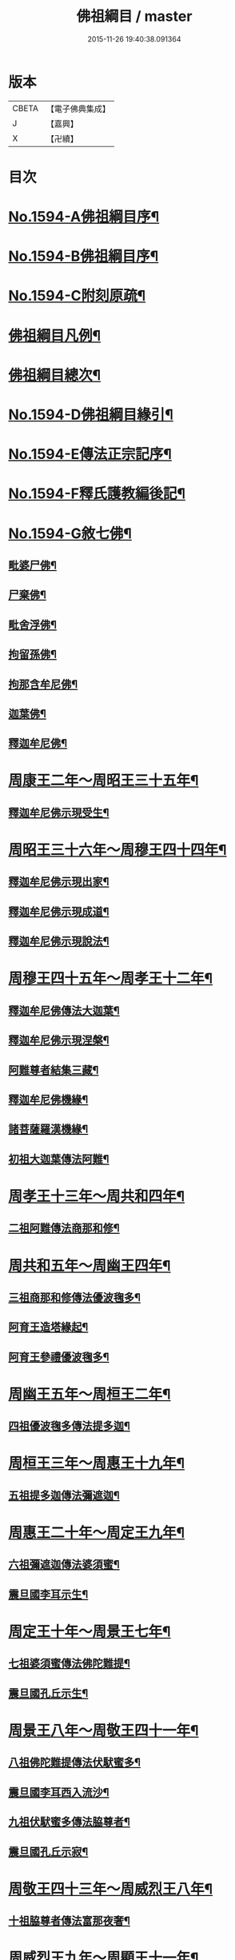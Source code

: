 #+TITLE: 佛祖綱目 / master
#+DATE: 2015-11-26 19:40:38.091364
* 版本
 |     CBETA|【電子佛典集成】|
 |         J|【嘉興】    |
 |         X|【卍續】    |

* 目次
* [[file:KR6r0103_001.txt::001-0555a1][No.1594-A佛祖綱目序¶]]
* [[file:KR6r0103_001.txt::0555b17][No.1594-B佛祖綱目序¶]]
* [[file:KR6r0103_001.txt::0556a3][No.1594-C附刻原疏¶]]
* [[file:KR6r0103_001.txt::0556c2][佛祖綱目凡例¶]]
* [[file:KR6r0103_001.txt::0557c2][佛祖綱目總次¶]]
* [[file:KR6r0103_001.txt::0558a1][No.1594-D佛祖綱目緣引¶]]
* [[file:KR6r0103_001.txt::0558b1][No.1594-E傳法正宗記序¶]]
* [[file:KR6r0103_001.txt::0558c18][No.1594-F釋氏護教編後記¶]]
* [[file:KR6r0103_001.txt::0560b1][No.1594-G敘七佛¶]]
** [[file:KR6r0103_001.txt::0560b7][毗婆尸佛¶]]
** [[file:KR6r0103_001.txt::0560b14][尸棄佛¶]]
** [[file:KR6r0103_001.txt::0560b20][毗舍浮佛¶]]
** [[file:KR6r0103_001.txt::0560c6][拘留孫佛¶]]
** [[file:KR6r0103_001.txt::0560c12][拘那含牟尼佛¶]]
** [[file:KR6r0103_001.txt::0560c18][迦葉佛¶]]
** [[file:KR6r0103_001.txt::0560c24][釋迦牟尼佛¶]]
* [[file:KR6r0103_001.txt::0561b4][周康王二年～周昭王三十五年¶]]
** [[file:KR6r0103_001.txt::0561b12][釋迦牟尼佛示現受生¶]]
* [[file:KR6r0103_002.txt::002-0562a19][周昭王三十六年～周穆王四十四年¶]]
** [[file:KR6r0103_002.txt::002-0562a20][釋迦牟尼佛示現出家¶]]
** [[file:KR6r0103_002.txt::0563a11][釋迦牟尼佛示現成道¶]]
** [[file:KR6r0103_002.txt::0563b2][釋迦牟尼佛示現說法¶]]
* [[file:KR6r0103_003.txt::003-0565b4][周穆王四十五年～周孝王十二年¶]]
** [[file:KR6r0103_003.txt::003-0565b8][釋迦牟尼佛傳法大迦葉¶]]
** [[file:KR6r0103_003.txt::003-0565b18][釋迦牟尼佛示現涅槃¶]]
** [[file:KR6r0103_003.txt::0566a13][阿難尊者結集三藏¶]]
** [[file:KR6r0103_003.txt::0566b9][釋迦牟尼佛機緣¶]]
** [[file:KR6r0103_003.txt::0568b5][諸菩薩羅漢機緣¶]]
** [[file:KR6r0103_003.txt::0569b2][初祖大迦葉傳法阿難¶]]
* [[file:KR6r0103_004.txt::004-0569c10][周孝王十三年～周共和四年¶]]
** [[file:KR6r0103_004.txt::004-0569c11][二祖阿難傳法商那和修¶]]
* [[file:KR6r0103_005.txt::005-0570c4][周共和五年～周幽王四年¶]]
** [[file:KR6r0103_005.txt::005-0570c5][三祖商那和修傳法優波毱多¶]]
** [[file:KR6r0103_005.txt::0571a14][阿育王造塔緣起¶]]
** [[file:KR6r0103_005.txt::0571c20][阿育王參禮優波毱多¶]]
* [[file:KR6r0103_006.txt::006-0572b4][周幽王五年～周桓王二年¶]]
** [[file:KR6r0103_006.txt::006-0572b5][四祖優波毱多傳法提多迦¶]]
* [[file:KR6r0103_007.txt::007-0573a6][周桓王三年～周惠王十九年¶]]
** [[file:KR6r0103_007.txt::007-0573a10][五祖提多迦傳法彌遮迦¶]]
* [[file:KR6r0103_008.txt::008-0573b17][周惠王二十年～周定王九年¶]]
** [[file:KR6r0103_008.txt::008-0573b18][六祖彌遮迦傳法婆須蜜¶]]
** [[file:KR6r0103_008.txt::0573c19][震旦國李耳示生¶]]
* [[file:KR6r0103_009.txt::009-0574a7][周定王十年～周景王七年¶]]
** [[file:KR6r0103_009.txt::009-0574a8][七祖婆須蜜傳法佛陀難提¶]]
** [[file:KR6r0103_009.txt::0574b4][震旦國孔丘示生¶]]
* [[file:KR6r0103_010.txt::010-0574b20][周景王八年～周敬王四十一年¶]]
** [[file:KR6r0103_010.txt::010-0574b21][八祖佛陀難提傳法伏䭾蜜多¶]]
** [[file:KR6r0103_010.txt::0574c21][震旦國李耳西入流沙¶]]
** [[file:KR6r0103_010.txt::0575a5][九祖伏䭾蜜多傳法脇尊者¶]]
** [[file:KR6r0103_010.txt::0575a16][震旦國孔丘示寂¶]]
* [[file:KR6r0103_011.txt::011-0575c7][周敬王四十三年～周威烈王八年¶]]
** [[file:KR6r0103_011.txt::011-0575c8][十祖脇尊者傳法富那夜奢¶]]
* [[file:KR6r0103_012.txt::012-0576b4][周威烈王九年～周顯王十一年¶]]
** [[file:KR6r0103_012.txt::012-0576b5][十一祖富那夜奢傳法馬鳴¶]]
* [[file:KR6r0103_013.txt::013-0576c14][周顯王十二年～周赧王十七年¶]]
** [[file:KR6r0103_013.txt::013-0576c15][十二祖馬鳴傳法迦毗摩羅¶]]
* [[file:KR6r0103_014.txt::014-0577b4][周赧王十八年～秦始皇九年¶]]
** [[file:KR6r0103_014.txt::014-0577b7][十三祖迦毗摩羅傳法龍樹¶]]
* [[file:KR6r0103_015.txt::015-0578a18][秦始皇十年～漢文帝二年¶]]
** [[file:KR6r0103_015.txt::0578b4][十四祖龍樹傳法迦那提婆¶]]
* [[file:KR6r0103_016.txt::016-0578c14][漢文帝三年～漢武帝元狩五年¶]]
** [[file:KR6r0103_016.txt::016-0578c15][十五祖迦那提婆傳法羅睺羅多¶]]
* [[file:KR6r0103_017.txt::017-0579c4][漢武帝元狩六年～漢宣帝神爵四年¶]]
** [[file:KR6r0103_017.txt::017-0579c5][十六祖羅睺羅多傳法僧伽難提¶]]
** [[file:KR6r0103_017.txt::0580a24][十七祖僧伽難提傳法伽耶舍多]]
* [[file:KR6r0103_018.txt::018-0580c10][漢宣帝五鳳元年～漢平帝元始三年¶]]
** [[file:KR6r0103_018.txt::018-0580c16][十八祖伽耶舍多傳法鳩摩羅多¶]]
* [[file:KR6r0103_019.txt::019-0581a19][漢平帝元始四年～東漢明帝永平六年]]
** [[file:KR6r0103_019.txt::0581b2][十九祖鳩摩羅多傳法闍夜多¶]]
* [[file:KR6r0103_020.txt::020-0582a8][漢明帝永平七年～漢安帝延光二年¶]]
** [[file:KR6r0103_020.txt::020-0582a10][天竺沙門攝摩騰竺法蘭至洛陽¶]]
** [[file:KR6r0103_020.txt::0582b23][二十祖闍夜多傳法婆修盤頭¶]]
** [[file:KR6r0103_020.txt::0583a3][二十一祖婆修盤頭傳法摩拏羅¶]]
* [[file:KR6r0103_021.txt::021-0583b13][漢安帝延光三年～漢靈帝光和六年¶]]
** [[file:KR6r0103_021.txt::0583c8][二十二祖摩拏羅傳法鶴勒那¶]]
* [[file:KR6r0103_022.txt::022-0584b4][漢靈帝中平元年～漢後主延熈六年。魏正始四年。吳赤烏六年¶]]
** [[file:KR6r0103_022.txt::022-0584b16][二十三祖鶴勒那傳法師子比丘¶]]
** [[file:KR6r0103_022.txt::0585a8][三藏康僧會行化至吳¶]]
* [[file:KR6r0103_023.txt::023-0585b10][漢後主延熈七年。魏正始五年。吳赤烏七年～晉惠帝大安二年¶]]
** [[file:KR6r0103_023.txt::023-0585b14][二十四祖師子比丘傳法婆舍斯多¶]]
** [[file:KR6r0103_023.txt::0586a10][二十四祖師子尊者示寂¶]]
** [[file:KR6r0103_023.txt::0586a23][三藏僧會諫毀佛寺¶]]
* [[file:KR6r0103_024.txt::024-0586b21][晉惠帝永興元年～晉哀帝興寧元年¶]]
** [[file:KR6r0103_024.txt::024-0586b22][天竺佛圖澄至洛陽¶]]
** [[file:KR6r0103_024.txt::024-0586b39][二十五祖婆舍斯多傳法不如蜜多¶]]
** [[file:KR6r0103_024.txt::0587b22][佛圖澄尊者入寂¶]]
* [[file:KR6r0103_025.txt::025-0588a4][晉哀帝興寧二年～宋文帝景平元年¶]]
** [[file:KR6r0103_025.txt::025-0588a7][支遁法師隱居剡山¶]]
** [[file:KR6r0103_025.txt::025-0588a19][道安法師至長安¶]]
** [[file:KR6r0103_025.txt::0588b9][慧遠法師住廬山¶]]
** [[file:KR6r0103_025.txt::0588c3][二十六祖不如蜜多傳法般若多羅¶]]
** [[file:KR6r0103_025.txt::0589a10][道安法師入寂¶]]
** [[file:KR6r0103_025.txt::0589a21][慧遠法師結蓮社¶]]
** [[file:KR6r0103_025.txt::0589c4][鳩摩羅什法師至長安¶]]
** [[file:KR6r0103_025.txt::0590a3][慧遠法師著法性等論¶]]
** [[file:KR6r0103_025.txt::0590a17][天竺佛䭾䟦陀至關中¶]]
** [[file:KR6r0103_025.txt::0590b10][天竺佛陀耶舍至關中¶]]
** [[file:KR6r0103_025.txt::0590b23][陶潛居士謁慧遠大師¶]]
** [[file:KR6r0103_025.txt::0590c7][遺民居士劉程之示生淨土¶]]
** [[file:KR6r0103_025.txt::0591b7][慧持法師入寂¶]]
** [[file:KR6r0103_025.txt::0591b13][鳩摩羅什法師示寂¶]]
** [[file:KR6r0103_025.txt::0591c6][慧永法師往生淨土¶]]
** [[file:KR6r0103_025.txt::0591c13][慧遠法師示生淨土¶]]
* [[file:KR6r0103_026.txt::026-0592a14][宋文帝元嘉元年～齊武帝永明元年¶]]
** [[file:KR6r0103_026.txt::026-0592a16][曇順法師往生淨土¶]]
** [[file:KR6r0103_026.txt::026-0592a19][杯渡尊者入寂¶]]
** [[file:KR6r0103_026.txt::0593a24][天竺求那䟦摩至金陵]]
** [[file:KR6r0103_026.txt::0593b19][道生法師至金陵¶]]
** [[file:KR6r0103_026.txt::0593c9][道生法師入寂¶]]
** [[file:KR6r0103_026.txt::0593c13][道昺法師往生淨土¶]]
** [[file:KR6r0103_026.txt::0593c17][僧叡法師往生淨土¶]]
** [[file:KR6r0103_026.txt::0593c22][玄高法師入寂¶]]
** [[file:KR6r0103_026.txt::0594a16][二十七祖般若多羅傳法菩提達磨¶]]
** [[file:KR6r0103_026.txt::0594b22][二十八祖菩提達磨說法南印度¶]]
* [[file:KR6r0103_027.txt::027-0595b16][齊武帝永明二年～梁武帝大同九年¶]]
** [[file:KR6r0103_027.txt::027-0595b18][寶誌大士說法王宮¶]]
** [[file:KR6r0103_027.txt::0596a3][寶誌大士示寂¶]]
** [[file:KR6r0103_027.txt::0596c6][慧約法師說戒王宮¶]]
** [[file:KR6r0103_027.txt::0596c14][傅大士隱居雙林¶]]
** [[file:KR6r0103_027.txt::0597a2][二十八祖菩提達磨至震旦國¶]]
** [[file:KR6r0103_027.txt::0597c11][菩提達磨至金陵¶]]
** [[file:KR6r0103_027.txt::0597c19][千歲寶掌和尚參菩提達磨¶]]
** [[file:KR6r0103_027.txt::0598a4][初祖菩提達磨至少林¶]]
** [[file:KR6r0103_027.txt::0598a8][初祖菩提達磨傳法慧可¶]]
** [[file:KR6r0103_027.txt::0598b7][傅大士設大會¶]]
** [[file:KR6r0103_027.txt::0598b13][初祖菩提達磨示寂¶]]
** [[file:KR6r0103_027.txt::0599a16][梁武帝問道傅大士¶]]
** [[file:KR6r0103_027.txt::0599a21][梁慧約法師入寂¶]]
** [[file:KR6r0103_027.txt::0599b3][傅大士說法王宮¶]]
** [[file:KR6r0103_027.txt::0599b13][曇鸞法師往生淨土¶]]
* [[file:KR6r0103_028.txt::028-0599c4][梁武帝大同十年～隋文帝仁壽三年¶]]
** [[file:KR6r0103_028.txt::028-0599c9][傅大士設大法會¶]]
** [[file:KR6r0103_028.txt::0600b7][慧聞大師發明心觀¶]]
** [[file:KR6r0103_028.txt::0600b10][傅大士供養三寶¶]]
** [[file:KR6r0103_028.txt::0600b14][慧思參慧聞大師¶]]
** [[file:KR6r0103_028.txt::0600c13][智覬參慧思大師¶]]
** [[file:KR6r0103_028.txt::0601a3][二祖慧可傳法僧璨¶]]
** [[file:KR6r0103_028.txt::0601b23][慧思大師住南嶽¶]]
** [[file:KR6r0103_028.txt::0601c23][善慧傅大士示寂¶]]
** [[file:KR6r0103_028.txt::0602a19][三祖僧璨隱皖公山¶]]
** [[file:KR6r0103_028.txt::0602a24][靜藹法師隱太乙山¶]]
** [[file:KR6r0103_028.txt::0602b12][智覬大師隱天台山¶]]
** [[file:KR6r0103_028.txt::0602c2][慧思大師入寂¶]]
** [[file:KR6r0103_028.txt::0602c11][開皇元年復興佛教¶]]
** [[file:KR6r0103_028.txt::0603a4][灌頂參智覬大師¶]]
** [[file:KR6r0103_028.txt::0603a9][道信參三祖僧璨¶]]
** [[file:KR6r0103_028.txt::0603a16][二祖慧可示寂¶]]
** [[file:KR6r0103_028.txt::0603b2][智覬大師說法玉泉¶]]
** [[file:KR6r0103_028.txt::0603b16][智顗大師示寂¶]]
** [[file:KR6r0103_028.txt::0603c3][三祖僧璨傳法道信¶]]
* [[file:KR6r0103_029.txt::029-0603c15][隋文帝仁壽四年～唐高宗龍朔三年¶]]
** [[file:KR6r0103_029.txt::029-0603c18][三祖僧璨隱居羅浮山¶]]
** [[file:KR6r0103_029.txt::0604b11][三祖僧璨示寂¶]]
** [[file:KR6r0103_029.txt::0604b19][四祖道信開法破頭山¶]]
** [[file:KR6r0103_029.txt::0604b24][道綽法師往生淨土¶]]
** [[file:KR6r0103_029.txt::0604c23][四祖道信傳法法融¶]]
** [[file:KR6r0103_029.txt::0605b20][灌頂法師往生淨土¶]]
** [[file:KR6r0103_029.txt::0605c24][六祖惠能示生]]
** [[file:KR6r0103_029.txt::0606a7][法順大師示寂¶]]
** [[file:KR6r0103_029.txt::0606b2][法融禪師傳法智巖¶]]
** [[file:KR6r0103_029.txt::0606b16][四祖道信傳法弘忍¶]]
** [[file:KR6r0103_029.txt::0606c2][玄奘法師譯經¶]]
** [[file:KR6r0103_029.txt::0607a7][善導大師演說淨土法門¶]]
** [[file:KR6r0103_029.txt::0607a23][道宣律師還終南山¶]]
** [[file:KR6r0103_029.txt::0607b6][四祖道信示寂¶]]
** [[file:KR6r0103_029.txt::0607b12][法融禪師講大般若經¶]]
** [[file:KR6r0103_029.txt::0608b5][慧寬大師示寂¶]]
** [[file:KR6r0103_029.txt::0608b24][窺基法師參譯經論¶]]
** [[file:KR6r0103_029.txt::0608c12][牛頭山法融禪師入寂¶]]
** [[file:KR6r0103_029.txt::0608c18][千歲寶掌和尚入寂¶]]
** [[file:KR6r0103_029.txt::0609a5][五祖弘忍傳法惠能¶]]
** [[file:KR6r0103_029.txt::0609c9][善導大師示生淨土¶]]
* [[file:KR6r0103_030.txt::030-0610a4][唐高宗麟德元年～唐玄宗開元十一年¶]]
** [[file:KR6r0103_030.txt::030-0610a5][慧安禪師隱終南山¶]]
** [[file:KR6r0103_030.txt::0610b6][道宣律師入寂¶]]
** [[file:KR6r0103_030.txt::0610b13][僧伽大士示現泗州¶]]
** [[file:KR6r0103_030.txt::0610b19][萬回示現王宮¶]]
** [[file:KR6r0103_030.txt::0610c5][台宗智威住軒轅¶]]
** [[file:KR6r0103_030.txt::0610c11][五祖弘忍示寂¶]]
** [[file:KR6r0103_030.txt::0610c14][六祖惠能示出世¶]]
** [[file:KR6r0103_030.txt::0611b8][六祖惠能開法曹溪¶]]
** [[file:KR6r0103_030.txt::0611b13][智巖禪師入寂¶]]
** [[file:KR6r0103_030.txt::0611b17][法華智威入寂¶]]
** [[file:KR6r0103_030.txt::0611b23][慧安禪師傳法元珪¶]]
** [[file:KR6r0103_030.txt::0611c11][智隍參六祖惠能¶]]
** [[file:KR6r0103_030.txt::0612b3][慧方禪師歸茅山¶]]
** [[file:KR6r0103_030.txt::0612b8][懷讓禪師示出家¶]]
** [[file:KR6r0103_030.txt::0612b17][仁儉禪師說法王宮¶]]
** [[file:KR6r0103_030.txt::0612c3][實义難提譯大華嚴經¶]]
** [[file:KR6r0103_030.txt::0613a2][六祖惠能傳法懷讓¶]]
** [[file:KR6r0103_030.txt::0613a11][賢首法藏講新華嚴經¶]]
** [[file:KR6r0103_030.txt::0613b6][牛頭山法持禪師入寂¶]]
** [[file:KR6r0103_030.txt::0613b10][六祖惠能說法¶]]
** [[file:KR6r0103_030.txt::0613c2][神秀禪師入寂¶]]
** [[file:KR6r0103_030.txt::0614a6][元珪禪師為嵩神說法¶]]
** [[file:KR6r0103_030.txt::0615a22][懷讓禪師開法南嶽¶]]
** [[file:KR6r0103_030.txt::0615a24][六祖惠能示寂¶]]
** [[file:KR6r0103_030.txt::0615c9][懷讓禪師傳法馬節道一¶]]
** [[file:KR6r0103_030.txt::0617b21][嵩嶽元珪禪師入寂¶]]
** [[file:KR6r0103_030.txt::0617b24][慧忠禪師住南陽白崖山¶]]
** [[file:KR6r0103_030.txt::0617c7][法欽參玄素禪師¶]]
** [[file:KR6r0103_030.txt::0617c20][馬祖道一闡化江西¶]]
* [[file:KR6r0103_031.txt::031-0618a6][唐玄宗開元十二年～唐德宗建中四年¶]]
** [[file:KR6r0103_031.txt::031-0618a7][普寂禪師住唐興寺¶]]
** [[file:KR6r0103_031.txt::031-0618a10][牛頭山智威禪師入寂¶]]
** [[file:KR6r0103_031.txt::0618b6][普寂禪師入寂¶]]
** [[file:KR6r0103_031.txt::0618b13][行思禪師傳法希遷¶]]
** [[file:KR6r0103_031.txt::0618c5][青原行思禪師入寂¶]]
** [[file:KR6r0103_031.txt::0618c7][懷玉法師往生淨土¶]]
** [[file:KR6r0103_031.txt::0618c20][希遷禪師開法石頭¶]]
** [[file:KR6r0103_031.txt::0619a10][楊庭光參本淨禪師¶]]
** [[file:KR6r0103_031.txt::0619a21][本淨禪師說法內道場¶]]
** [[file:KR6r0103_031.txt::0619b16][南嶽懷讓禪師示寂¶]]
** [[file:KR6r0103_031.txt::0619b24][神會禪師著顯宗記¶]]
** [[file:KR6r0103_031.txt::0620a9][鶴林玄素禪師入寂¶]]
** [[file:KR6r0103_031.txt::0620a15][左溪玄朗法師入寂¶]]
** [[file:KR6r0103_031.txt::0620b15][崇慧住天柱山¶]]
** [[file:KR6r0103_031.txt::0620b23][荷澤神會禪師入寂¶]]
** [[file:KR6r0103_031.txt::0620c7][慧忠禪師說法千福寺¶]]
** [[file:KR6r0103_031.txt::0620c12][希遷禪師著參同契¶]]
** [[file:KR6r0103_031.txt::0621a8][慧忠國師為代宗說法¶]]
** [[file:KR6r0103_031.txt::0621a24][無住禪師為杜鴻漸說法]]
** [[file:KR6r0103_031.txt::0621c2][馬祖道一開法鍾陵¶]]
** [[file:KR6r0103_031.txt::0622c13][徑山法欽禪師至京¶]]
** [[file:KR6r0103_031.txt::0623b16][法欽禪師還徑山¶]]
** [[file:KR6r0103_031.txt::0623c11][馬祖道一傳法道悟¶]]
** [[file:KR6r0103_031.txt::0623c18][天然參馬祖道一¶]]
** [[file:KR6r0103_031.txt::0624a24][法照大師往生淨土¶]]
** [[file:KR6r0103_031.txt::0624b20][惟儼參希遷禪師¶]]
** [[file:KR6r0103_031.txt::0624c22][惟儼還石頭¶]]
** [[file:KR6r0103_031.txt::0625a19][馬祖道一傳法懷海¶]]
** [[file:KR6r0103_031.txt::0625c19][馬祖道一傳法無業¶]]
* [[file:KR6r0103_032.txt::032-0626b4][唐德宗興元元年～唐武宗會昌三年¶]]
** [[file:KR6r0103_032.txt::032-0626b5][懷海禪師開法百丈¶]]
** [[file:KR6r0103_032.txt::032-0626b19][明瓚禪師說法衡嶽]]
** [[file:KR6r0103_032.txt::0627a6][湛然法師入寂¶]]
** [[file:KR6r0103_032.txt::0627a13][居士龐蘊參希遷禪師¶]]
** [[file:KR6r0103_032.txt::0627a23][法常禪師住大梅¶]]
** [[file:KR6r0103_032.txt::0627b11][惟儼禪師住藥山¶]]
** [[file:KR6r0103_032.txt::0627b24][靈默禪師住五洩]]
** [[file:KR6r0103_032.txt::0627c8][馬祖道一傳法龐蘊¶]]
** [[file:KR6r0103_032.txt::0628a2][曇藏禪師隱居衡嶽¶]]
** [[file:KR6r0103_032.txt::0628a13][隱士李源訪比丘圓澤¶]]
** [[file:KR6r0103_032.txt::0628b8][梁肅居士修天台止觀論成¶]]
** [[file:KR6r0103_032.txt::0629a2][馬祖道一禪師示寂¶]]
** [[file:KR6r0103_032.txt::0629a9][懷海禪師傳法希運¶]]
** [[file:KR6r0103_032.txt::0629b15][崇信參天王道悟禪師¶]]
** [[file:KR6r0103_032.txt::0629c9][智常禪師開法歸宗¶]]
** [[file:KR6r0103_032.txt::0630a8][石頭希遷禪師示寂¶]]
** [[file:KR6r0103_032.txt::0630b2][智藏禪師住西堂¶]]
** [[file:KR6r0103_032.txt::0630b12][徑山法欽禪師示寂¶]]
** [[file:KR6r0103_032.txt::0630b24][百丈懷海傳法靈祐¶]]
** [[file:KR6r0103_032.txt::0630c17][無業禪師閱大藏¶]]
** [[file:KR6r0103_032.txt::0630c23][普願禪師開法南泉¶]]
** [[file:KR6r0103_032.txt::0631a15][普願禪師傳法從諗¶]]
** [[file:KR6r0103_032.txt::0631c24][寶積禪師說法盤山¶]]
** [[file:KR6r0103_032.txt::0632a17][慧寂參應真禪師¶]]
** [[file:KR6r0103_032.txt::0632b9][慧寂謁洪恩禪師¶]]
** [[file:KR6r0103_032.txt::0632c3][無業禪師住汾州西河¶]]
** [[file:KR6r0103_032.txt::0633a22][盤山寶積禪師入寂¶]]
** [[file:KR6r0103_032.txt::0633b3][澄觀國師說心要¶]]
** [[file:KR6r0103_032.txt::0633c7][豐干寒山拾得示現天台¶]]
** [[file:KR6r0103_032.txt::0634b22][曇晟參惟儼禪師¶]]
** [[file:KR6r0103_032.txt::0634c11][宗智參惟儼禪師¶]]
** [[file:KR6r0103_032.txt::0635a10][高沙彌參惟儼禪師¶]]
** [[file:KR6r0103_032.txt::0635b4][佛光如滿禪師說法王宮¶]]
** [[file:KR6r0103_032.txt::0635b21][惟則禪師說法佛窟¶]]
** [[file:KR6r0103_032.txt::0636a4][天然禪師行化洛京¶]]
** [[file:KR6r0103_032.txt::0636a9][大義禪師說法麟德殿¶]]
** [[file:KR6r0103_032.txt::0636b3][天皇寺道悟禪師入寂¶]]
** [[file:KR6r0103_032.txt::0636b11][懷腪禪師住章敬寺¶]]
** [[file:KR6r0103_032.txt::0636b20][靈祐禪師開法溈山¶]]
** [[file:KR6r0103_032.txt::0636c24][靈祐禪師傳法慧寂¶]]
** [[file:KR6r0103_032.txt::0637b10][靈祐禪師傳法智閑¶]]
** [[file:KR6r0103_032.txt::0637c20][惟寬禪師住興善寺¶]]
** [[file:KR6r0103_032.txt::0638b19][于頔居士參道通禪師¶]]
** [[file:KR6r0103_032.txt::0638c3][于頔居士參惟儼禪師¶]]
** [[file:KR6r0103_032.txt::0638c15][惟儼禪師傳法德誠¶]]
** [[file:KR6r0103_032.txt::0638c21][李翱居士參惟儼禪師¶]]
** [[file:KR6r0103_032.txt::0639a7][龐蘊居士寓襄陽鹿門¶]]
** [[file:KR6r0103_032.txt::0639b17][慧寂參如會禪師¶]]
** [[file:KR6r0103_032.txt::0639c6][隱峰禪師到溈山¶]]
** [[file:KR6r0103_032.txt::0639c11][百丈懷海禪師示寂¶]]
** [[file:KR6r0103_032.txt::0640a5][道林禪師傳法會通¶]]
** [[file:KR6r0103_032.txt::0640b4][隱峰禪師入寂¶]]
** [[file:KR6r0103_032.txt::0640b21][觀世音菩薩示現陝西¶]]
** [[file:KR6r0103_032.txt::0640c17][惟寬禪師入寂¶]]
** [[file:KR6r0103_032.txt::0640c20][鵝湖山大義禪師入寂¶]]
** [[file:KR6r0103_032.txt::0640c23][五洩山靈默禪師入寂¶]]
** [[file:KR6r0103_032.txt::0641a6][天王寺道悟禪師入寂¶]]
** [[file:KR6r0103_032.txt::0641a14][韓愈參寶通禪師¶]]
** [[file:KR6r0103_032.txt::0641c3][陽岐山甄叔禪師入寂¶]]
** [[file:KR6r0103_032.txt::0641c9][天然禪師住丹霞山¶]]
** [[file:KR6r0103_032.txt::0641c16][希運禪師開法黃檗山¶]]
** [[file:KR6r0103_032.txt::0642a10][汾州無業禪師入寂¶]]
** [[file:KR6r0103_032.txt::0642a24][宣鑒參崇信禪師]]
** [[file:KR6r0103_032.txt::0642b15][白居易居士參道林禪師¶]]
** [[file:KR6r0103_032.txt::0642c2][希運禪師傳法道明¶]]
** [[file:KR6r0103_032.txt::0642c10][崇信禪師傳法宣鑒¶]]
** [[file:KR6r0103_032.txt::0642c19][東寺如會禪師入寂¶]]
** [[file:KR6r0103_032.txt::0642c24][宣鑒謁靈祐禪師]]
** [[file:KR6r0103_032.txt::0643a9][鳥窠道林禪師入寂¶]]
** [[file:KR6r0103_032.txt::0643a12][丹霞天然禪師入寂¶]]
** [[file:KR6r0103_032.txt::0643a18][神贊禪師住古靈¶]]
** [[file:KR6r0103_032.txt::0643b11][希運禪師傳法義玄¶]]
** [[file:KR6r0103_032.txt::0643c14][圭峰宗密禪師至京¶]]
** [[file:KR6r0103_032.txt::0643c24][善信禪師入寂¶]]
** [[file:KR6r0103_032.txt::0644a9][良价參普願禪師¶]]
** [[file:KR6r0103_032.txt::0644a19][良价參龍山¶]]
** [[file:KR6r0103_032.txt::0644b12][藥山惟儼禪師入寂¶]]
** [[file:KR6r0103_032.txt::0644b21][希運禪師記莂義玄¶]]
** [[file:KR6r0103_032.txt::0644c15][善會參德誠禪師¶]]
** [[file:KR6r0103_032.txt::0645b3][慶諸禪師住石霜¶]]
** [[file:KR6r0103_032.txt::0645b17][曇晟禪師傳法良价¶]]
** [[file:KR6r0103_032.txt::0645c23][惟政禪師住聖壽寺¶]]
** [[file:KR6r0103_032.txt::0646a12][普岸禪師結菴平田¶]]
** [[file:KR6r0103_032.txt::0646a22][南泉普願禪師示寂¶]]
** [[file:KR6r0103_032.txt::0646b4][長沙景岑答話¶]]
** [[file:KR6r0103_032.txt::0646b15][道吾宗智禪師入寂¶]]
** [[file:KR6r0103_032.txt::0646b23][仲興參慶諸禪師¶]]
** [[file:KR6r0103_032.txt::0646c20][大達法師端甫入寂¶]]
** [[file:KR6r0103_032.txt::0647a10][利蹤禪師住子湖¶]]
** [[file:KR6r0103_032.txt::0647b4][清凉澄觀國師示寂¶]]
** [[file:KR6r0103_032.txt::0647b15][宗密禪師入寂¶]]
** [[file:KR6r0103_032.txt::0647b19][惟政禪師隱居終南山¶]]
** [[file:KR6r0103_032.txt::0647b21][楚南禪師隱居林谷¶]]
** [[file:KR6r0103_032.txt::0647c5][雲巖曇晟禪師入寂¶]]
** [[file:KR6r0103_032.txt::0647c12][大梅法常禪師入寂¶]]
** [[file:KR6r0103_032.txt::0648a5][智廣禪師隱居巖谷¶]]
** [[file:KR6r0103_032.txt::0648a9][平田普岸禪師入寂¶]]
** [[file:KR6r0103_032.txt::0648a19][惟政禪師入寂¶]]
* [[file:KR6r0103_033.txt::033-0648b4][唐武宗會昌四年～唐昭宗天復三年¶]]
** [[file:KR6r0103_033.txt::033-0648b5][善道禪師隱居石室¶]]
** [[file:KR6r0103_033.txt::0648c7][慧恭參宣鑒禪師¶]]
** [[file:KR6r0103_033.txt::0648c13][慧忠禪師隱居龜洋¶]]
** [[file:KR6r0103_033.txt::0649a2][宣鑒禪師開法德山¶]]
** [[file:KR6r0103_033.txt::0649b4][希運禪師說法宛陵¶]]
** [[file:KR6r0103_033.txt::0649c5][文喜參文殊大士¶]]
** [[file:KR6r0103_033.txt::0649c22][弘辯禪師說法王宮¶]]
** [[file:KR6r0103_033.txt::0650b19][黃檗希運禪師示寂¶]]
** [[file:KR6r0103_033.txt::0650b22][寰中禪師復僧相¶]]
** [[file:KR6r0103_033.txt::0650c4][溈山靈祐禪師示寂¶]]
** [[file:KR6r0103_033.txt::0651b6][義玄禪師開法臨濟¶]]
** [[file:KR6r0103_033.txt::0653c2][從諗禪師住趙州¶]]
** [[file:KR6r0103_033.txt::0654b8][良价禪師開法洞山¶]]
** [[file:KR6r0103_033.txt::0655a9][普化禪師示寂¶]]
** [[file:KR6r0103_033.txt::0655a23][慧寂禪師開法仰山¶]]
** [[file:KR6r0103_033.txt::0656a19][大慈山寰中禪師入寂¶]]
** [[file:KR6r0103_033.txt::0656b24][道膺禪師住雲居¶]]
** [[file:KR6r0103_033.txt::0657a21][全奯禪師住鄂州巖頭¶]]
** [[file:KR6r0103_033.txt::0657b16][智廣禪師居九座山¶]]
** [[file:KR6r0103_033.txt::0657c4][德山宣鑒禪師示寂¶]]
** [[file:KR6r0103_033.txt::0657c9][鑒宗禪師入寂¶]]
** [[file:KR6r0103_033.txt::0658b19][楚南禪師住千頃¶]]
** [[file:KR6r0103_033.txt::0658c2][臨濟義玄禪師示寂¶]]
** [[file:KR6r0103_033.txt::0659a3][良价禪師傳法本寂¶]]
** [[file:KR6r0103_033.txt::0659b24][慶諸禪師復住石霜¶]]
** [[file:KR6r0103_033.txt::0659c5][洞山良价禪師示寂¶]]
** [[file:KR6r0103_033.txt::0659c22][本寂禪師開法曹山¶]]
** [[file:KR6r0103_033.txt::0660b24][善會禪師開法夾山¶]]
** [[file:KR6r0103_033.txt::0660c19][慧然禪師開法三聖¶]]
** [[file:KR6r0103_033.txt::0661a11][義存禪師傳法文偃¶]]
** [[file:KR6r0103_033.txt::0661b3][存獎禪師開法興化¶]]
** [[file:KR6r0103_033.txt::0661c12][本空參道膺禪師¶]]
** [[file:KR6r0103_033.txt::0662a2][師備禪師開法玄沙¶]]
** [[file:KR6r0103_033.txt::0662c24][睦州道明禪師入寂¶]]
** [[file:KR6r0103_033.txt::0663a24][本空謁善會禪師¶]]
** [[file:KR6r0103_033.txt::0663c23][子湖利蹤禪師入寂¶]]
** [[file:KR6r0103_033.txt::0664a11][文喜禪師住仁王¶]]
** [[file:KR6r0103_033.txt::0664c16][慶諸禪師傳法傳法普聞¶]]
** [[file:KR6r0103_033.txt::0665b4][大安禪師入寂¶]]
** [[file:KR6r0103_033.txt::0665c9][元安禪師住洛浦¶]]
** [[file:KR6r0103_033.txt::0665c16][巖頭全奯禪師入寂¶]]
** [[file:KR6r0103_033.txt::0666b13][石霜慶諸禪師入寂¶]]
** [[file:KR6r0103_033.txt::0667a23][仰山慧寂禪師示寂¶]]
** [[file:KR6r0103_033.txt::0667b21][光湧遷慧寂塔¶]]
** [[file:KR6r0103_033.txt::0668b9][吳越王賜洪諲號法濟¶]]
** [[file:KR6r0103_033.txt::0668b16][灌溪志閑禪師入寂¶]]
** [[file:KR6r0103_033.txt::0668c8][九峯通玄禪師入寂¶]]
** [[file:KR6r0103_033.txt::0669a13][趙州從諗禪師示寂¶]]
** [[file:KR6r0103_033.txt::0669b12][無著文喜禪師入寂¶]]
** [[file:KR6r0103_033.txt::0669b17][曹山本寂禪師示寂¶]]
** [[file:KR6r0103_033.txt::0669c6][雲居道膺禪師入寂¶]]
** [[file:KR6r0103_033.txt::0670a7][義存師備說法王宮¶]]
* [[file:KR6r0103_034.txt::034-0670a20][唐昭宗天祐元年～宋太祖乾德元年¶]]
** [[file:KR6r0103_034.txt::034-0670a26][布袋和尚示現明州¶]]
** [[file:KR6r0103_034.txt::0670c13][光湧禪師住石亭¶]]
** [[file:KR6r0103_034.txt::0670c22][常通禪師入寂¶]]
** [[file:KR6r0103_034.txt::0670c24][幼璋禪師住瑞龍]]
** [[file:KR6r0103_034.txt::0671b20][德謙禪師住明招¶]]
** [[file:KR6r0103_034.txt::0672a24][雪峯義存禪師示寂¶]]
** [[file:KR6r0103_034.txt::0673a16][居遁禪師住龍牙¶]]
** [[file:KR6r0103_034.txt::0673b4][慧棱禪師住長慶¶]]
** [[file:KR6r0103_034.txt::0674a22][智暉禪師住重雲¶]]
** [[file:KR6r0103_034.txt::0674b6][如訥禪師住道場¶]]
** [[file:KR6r0103_034.txt::0674b9][投子山大同禪師入寂¶]]
** [[file:KR6r0103_034.txt::0674b13][神晏禪師住鼓山¶]]
** [[file:KR6r0103_034.txt::0674c15][慧顒禪師開法南院¶]]
** [[file:KR6r0103_034.txt::0675b3][布袋和尚示寂¶]]
** [[file:KR6r0103_034.txt::0675b7][龍湖普聞禪師示寂¶]]
** [[file:KR6r0103_034.txt::0675c20][桂琛禪師住地藏¶]]
** [[file:KR6r0103_034.txt::0676b16][九峯道䖍禪師入寂¶]]
** [[file:KR6r0103_034.txt::0676b20][道怤禪師住龍冊¶]]
** [[file:KR6r0103_034.txt::0676c18][龍牙居遁禪師入寂¶]]
** [[file:KR6r0103_034.txt::0676c23][行修禪師住南山¶]]
** [[file:KR6r0103_034.txt::0677b5][休靜禪師說法王宮¶]]
** [[file:KR6r0103_034.txt::0677b19][興化存獎禪師入寂¶]]
** [[file:KR6r0103_034.txt::0677c15][慧顒禪師傳法延沼¶]]
** [[file:KR6r0103_034.txt::0679a17][桂琛禪師傳法文益¶]]
** [[file:KR6r0103_034.txt::0679c3][瑞龍幻璋禪師入寂¶]]
** [[file:KR6r0103_034.txt::0679c7][常覺禪師住普淨¶]]
** [[file:KR6r0103_034.txt::0680a24][文偃禪師住靈樹¶]]
** [[file:KR6r0103_034.txt::0680b22][延沼禪師住風穴¶]]
** [[file:KR6r0103_034.txt::0680c3][長慶慧稜禪師入寂¶]]
** [[file:KR6r0103_034.txt::0680c13][福州大章山契如菴主入寂¶]]
** [[file:KR6r0103_034.txt::0680c23][文偃禪師開法雲門¶]]
** [[file:KR6r0103_034.txt::0682c17][文益禪師住崇壽¶]]
** [[file:KR6r0103_034.txt::0683a9][延沼禪師開法風穴¶]]
** [[file:KR6r0103_034.txt::0684a17][石亭光湧禪師入寂¶]]
** [[file:KR6r0103_034.txt::0684b13][文益禪師開法清涼¶]]
** [[file:KR6r0103_034.txt::0684c20][緣德禪師住圓通¶]]
** [[file:KR6r0103_034.txt::0685a5][泰欽參文益禪師¶]]
** [[file:KR6r0103_034.txt::0685c21][志逢參德韶禪師¶]]
** [[file:KR6r0103_034.txt::0686a10][鼓山神宴禪師入寂¶]]
** [[file:KR6r0103_034.txt::0686a12][明招德謙禪師入寂¶]]
** [[file:KR6r0103_034.txt::0686a24][文偃禪師王宮說法]]
** [[file:KR6r0103_034.txt::0687a21][雲門文偃禪師示寂¶]]
** [[file:KR6r0103_034.txt::0687c7][長耳行修禪師示寂¶]]
** [[file:KR6r0103_034.txt::0687c24][道潛禪師王宮說法¶]]
** [[file:KR6r0103_034.txt::0688a16][南院慧顒禪師示寂¶]]
** [[file:KR6r0103_034.txt::0688b5][道潛禪師住永明¶]]
** [[file:KR6r0103_034.txt::0688b8][重雲智暉禪師入寂¶]]
** [[file:KR6r0103_034.txt::0688b17][清凉文益禪師示寂¶]]
** [[file:KR6r0103_034.txt::0688c23][吉州禾山無殷禪師入寂¶]]
** [[file:KR6r0103_034.txt::0689a4][永明道潛禪師入寂¶]]
** [[file:KR6r0103_034.txt::0689a8][延壽禪師住永明¶]]
* [[file:KR6r0103_035.txt::035-0689c4][宋太祖乾德二年～宋仁宗天聖元年¶]]
** [[file:KR6r0103_035.txt::035-0689c7][光祚禪師住智門¶]]
** [[file:KR6r0103_035.txt::0690a23][惟善禪師住福昌¶]]
** [[file:KR6r0103_035.txt::0690b3][志逢禪師住普門¶]]
** [[file:KR6r0103_035.txt::0690b11][延沼禪師傳法省念¶]]
** [[file:KR6r0103_035.txt::0690c16][德韶國師示寂¶]]
** [[file:KR6r0103_035.txt::0691a14][道詮禪師住九峰¶]]
** [[file:KR6r0103_035.txt::0691a24][風穴延沼禪師示寂]]
** [[file:KR6r0103_035.txt::0691b9][永安禪師入寂¶]]
** [[file:KR6r0103_035.txt::0691b15][省念禪師開法首山¶]]
** [[file:KR6r0103_035.txt::0691c4][永明延壽禪師示生淨土¶]]
** [[file:KR6r0103_035.txt::0691c18][竟欽禪師入寂¶]]
** [[file:KR6r0103_035.txt::0692a9][道齊禪師住雲居¶]]
** [[file:KR6r0103_035.txt::0692b4][自嚴尊者住黃石巖¶]]
** [[file:KR6r0103_035.txt::0692b13][省念禪師傳法善昭¶]]
** [[file:KR6r0103_035.txt::0692c3][志逢禪師入寂¶]]
** [[file:KR6r0103_035.txt::0692c6][省念禪師傳法元璉¶]]
** [[file:KR6r0103_035.txt::0692c19][省念禪師傳法歸省¶]]
** [[file:KR6r0103_035.txt::0693a11][香林院澄遠禪師入寂¶]]
** [[file:KR6r0103_035.txt::0693b4][寶雲義通法師示生淨土¶]]
** [[file:KR6r0103_035.txt::0693b17][省念禪師傳法智嵩¶]]
** [[file:KR6r0103_035.txt::0693c6][烏巨儀宴禪師入寂¶]]
** [[file:KR6r0103_035.txt::0694a13][洞山守初禪師入寂¶]]
** [[file:KR6r0103_035.txt::0694a19][自嚴尊者遊盤古山¶]]
** [[file:KR6r0103_035.txt::0694a23][省念禪師傳法蘊聰¶]]
** [[file:KR6r0103_035.txt::0694b12][清皎禪師入寂¶]]
** [[file:KR6r0103_035.txt::0694b19][首山省念禪師示寂¶]]
** [[file:KR6r0103_035.txt::0694c17][善昭禪師開法汾州¶]]
** [[file:KR6r0103_035.txt::0695c6][上方遇安禪師入寂¶]]
** [[file:KR6r0103_035.txt::0695c24][鄭工部謁善昭禪師¶]]
** [[file:KR6r0103_035.txt::0696a15][雲居道齊禪師入寂¶]]
** [[file:KR6r0103_035.txt::0696b2][警玄禪師住大陽¶]]
** [[file:KR6r0103_035.txt::0696c3][蘊聰禪師住谷隱¶]]
** [[file:KR6r0103_035.txt::0696c13][遵式法師歸天台¶]]
** [[file:KR6r0103_035.txt::0696c20][元璉禪師住廣慧¶]]
** [[file:KR6r0103_035.txt::0697c2][清剖參警玄禪師¶]]
** [[file:KR6r0103_035.txt::0697c17][本先禪師入寂¶]]
** [[file:KR6r0103_035.txt::0697c24][曉聰禪師住洞山]]
** [[file:KR6r0103_035.txt::0698c8][許式居士參曉聰禪師¶]]
** [[file:KR6r0103_035.txt::0699a10][曇頴參蘊聰禪師¶]]
** [[file:KR6r0103_035.txt::0699c13][五祖師戒禪師勘驗齊岳¶]]
** [[file:KR6r0103_035.txt::0699c24][重顯參光祚禪師¶]]
** [[file:KR6r0103_035.txt::0700a15][李端愿居士參曇頴禪師¶]]
** [[file:KR6r0103_035.txt::0700b8][南安自嚴禪師入寂¶]]
** [[file:KR6r0103_035.txt::0700b19][守芝禪師住大愚¶]]
** [[file:KR6r0103_035.txt::0700c14][德聰禪師入寂¶]]
** [[file:KR6r0103_035.txt::0701c17][洪諲禪師說法智度¶]]
** [[file:KR6r0103_035.txt::0702b5][重顯禪師出世翠峰¶]]
** [[file:KR6r0103_035.txt::0703a17][省常法師往生淨土¶]]
** [[file:KR6r0103_035.txt::0703a24][警玄禪師傳法法遠]]
** [[file:KR6r0103_035.txt::0703b12][重顯禪師開法雪竇¶]]
* [[file:KR6r0103_036.txt::036-0704b4][宋仁宗天聖二年～元豐六年¶]]
** [[file:KR6r0103_036.txt::036-0704b5][楚圓謁洪諲禪師¶]]
** [[file:KR6r0103_036.txt::0704c6][汾州善昭禪師示寂¶]]
** [[file:KR6r0103_036.txt::0704c17][楚圓禪師開法道吾¶]]
** [[file:KR6r0103_036.txt::0705a15][慧覺禪師住瑯琊¶]]
** [[file:KR6r0103_036.txt::0705b13][義懷禪師開法鐵佛¶]]
** [[file:KR6r0103_036.txt::0705c10][大陽警玄禪師入寂¶]]
** [[file:KR6r0103_036.txt::0706a11][守芝禪師開法翠巖¶]]
** [[file:KR6r0103_036.txt::0706c14][守芝禪師傳法文悅¶]]
** [[file:KR6r0103_036.txt::0707a12][法智知禮法師入寂¶]]
** [[file:KR6r0103_036.txt::0707a16][自寶謁曉聰禪師¶]]
** [[file:KR6r0103_036.txt::0707b2][子璿參慧覺禪師¶]]
** [[file:KR6r0103_036.txt::0707c24][楚圓禪師住石霜¶]]
** [[file:KR6r0103_036.txt::0708a14][楚圓禪師傳法方會¶]]
** [[file:KR6r0103_036.txt::0708c3][谷泉禪師住保真¶]]
** [[file:KR6r0103_036.txt::0708c14][五祖師戒禪師入寂¶]]
** [[file:KR6r0103_036.txt::0708c19][楚圓禪師住福嚴¶]]
** [[file:KR6r0103_036.txt::0709b10][楚圓禪師至京師¶]]
** [[file:KR6r0103_036.txt::0710a6][慈明楚圓禪師示寂¶]]
** [[file:KR6r0103_036.txt::0710c5][思廣禪師傳法承皓¶]]
** [[file:KR6r0103_036.txt::0710c9][慧南禪師開法同安¶]]
** [[file:KR6r0103_036.txt::0710c18][薦福承古禪師入寂¶]]
** [[file:KR6r0103_036.txt::0710c22][方會禪師開法雲蓋¶]]
** [[file:KR6r0103_036.txt::0711b3][義懷禪師傳法法秀¶]]
** [[file:KR6r0103_036.txt::0711b23][惟正禪師入寂¶]]
** [[file:KR6r0103_036.txt::0712a24][楊岐方會禪師入寂]]
** [[file:KR6r0103_036.txt::0712b9][懷璉禪師開法淨因¶]]
** [[file:KR6r0103_036.txt::0712c8][慧南禪師得游戲三昧¶]]
** [[file:KR6r0103_036.txt::0713b2][守端禪師開法江州承天寺¶]]
** [[file:KR6r0103_036.txt::0713b4][雪竇重顯禪師入寂¶]]
** [[file:KR6r0103_036.txt::0713c8][守端禪師住圓通¶]]
** [[file:KR6r0103_036.txt::0714a4][慧南禪師住積翠¶]]
** [[file:KR6r0103_036.txt::0714a24][守端禪師開法白雲¶]]
** [[file:KR6r0103_036.txt::0714c22][慧南禪師傳法行偉¶]]
** [[file:KR6r0103_036.txt::0715b20][洪英謁可真禪師¶]]
** [[file:KR6r0103_036.txt::0715b24][慶閑參慧南禪師]]
** [[file:KR6r0103_036.txt::0716a2][達觀曇頴禪師入寂¶]]
** [[file:KR6r0103_036.txt::0716b6][契嵩禪師進傳法正宗記¶]]
** [[file:KR6r0103_036.txt::0717b16][宋仁宗賜傳法正宗記等書入藏¶]]
** [[file:KR6r0103_036.txt::0718b18][元淨法師住天竺¶]]
** [[file:KR6r0103_036.txt::0718c6][法遠禪師退居會聖巖¶]]
** [[file:KR6r0103_036.txt::0719a24][守端禪師傳法法演]]
** [[file:KR6r0103_036.txt::0719c13][惟勝禪師住黃檗¶]]
** [[file:KR6r0103_036.txt::0720b6][慧南禪師住黃龍¶]]
** [[file:KR6r0103_036.txt::0720c10][夏倚居士參祖心禪師¶]]
** [[file:KR6r0103_036.txt::0721a3][德普參慧南禪師¶]]
** [[file:KR6r0103_036.txt::0721a23][黃龍慧南禪師示寂¶]]
** [[file:KR6r0103_036.txt::0721b24][承皓禪師分座谷隱]]
** [[file:KR6r0103_036.txt::0721c12][居訥禪師入寂¶]]
** [[file:KR6r0103_036.txt::0722a24][白雲守端禪師示寂¶]]
** [[file:KR6r0103_036.txt::0722b2][克文禪師開法聖壽¶]]
** [[file:KR6r0103_036.txt::0722c18][明教契嵩禪師入寂¶]]
** [[file:KR6r0103_036.txt::0723a2][海月慧辯法師入寂¶]]
** [[file:KR6r0103_036.txt::0723b10][淨端禪師住湖州西余¶]]
** [[file:KR6r0103_036.txt::0723c7][僧印禪師入寂¶]]
** [[file:KR6r0103_036.txt::0723c11][吳恂居士參祖心禪師¶]]
** [[file:KR6r0103_036.txt::0724b18][承皓禪師開法大陽¶]]
** [[file:KR6r0103_036.txt::0724c17][承皓禪師住玉泉¶]]
** [[file:KR6r0103_036.txt::0725c24][慶閑禪師入寂]]
** [[file:KR6r0103_036.txt::0726b20][宗本禪師住穹窿福臻¶]]
** [[file:KR6r0103_036.txt::0727a11][投子義青禪師入寂¶]]
* [[file:KR6r0103_037.txt::037-0727b4][宋神宗元豐七年～徽宗政和三年¶]]
** [[file:KR6r0103_037.txt::037-0727b5][宗本禪師住慧林¶]]
** [[file:KR6r0103_037.txt::0728b8][清遠參法演禪師¶]]
** [[file:KR6r0103_037.txt::0728c22][克文禪師住報寧¶]]
** [[file:KR6r0103_037.txt::0729b11][宗本禪師還吳¶]]
** [[file:KR6r0103_037.txt::0729c23][從悅禪師住兜率院¶]]
** [[file:KR6r0103_037.txt::0730a16][法演禪師開法白雲¶]]
** [[file:KR6r0103_037.txt::0731a10][宗顯參純白禪師¶]]
** [[file:KR6r0103_037.txt::0731b17][克文禪師住歸宗¶]]
** [[file:KR6r0103_037.txt::0731c12][禾山德普禪師入寂¶]]
** [[file:KR6r0103_037.txt::0732c12][善本禪師住法雲¶]]
** [[file:KR6r0103_037.txt::0732c23][可久法師往生淨土¶]]
** [[file:KR6r0103_037.txt::0733a22][法演禪師傳法克勤¶]]
** [[file:KR6r0103_037.txt::0734b13][宗顯參法演禪師¶]]
** [[file:KR6r0103_037.txt::0735b17][克文禪師住石門¶]]
** [[file:KR6r0103_037.txt::0736a2][報恩禪師論三教大要¶]]
** [[file:KR6r0103_037.txt::0737a24][佛印了元禪師入寂]]
** [[file:KR6r0103_037.txt::0737c24][慧懃禪師住舒州太平¶]]
** [[file:KR6r0103_037.txt::0738a11][惟清禪師住黃龍¶]]
** [[file:KR6r0103_037.txt::0738b4][圓照宗本禪師往生淨土¶]]
** [[file:KR6r0103_037.txt::0738b16][表自參克勤禪師¶]]
** [[file:KR6r0103_037.txt::0738c22][晦堂祖心禪師入寂¶]]
** [[file:KR6r0103_037.txt::0739a13][有嚴法師往生淨土¶]]
** [[file:KR6r0103_037.txt::0739b17][真淨克文禪師入寂¶]]
** [[file:KR6r0103_037.txt::0739c14][圓璣禪師住保寧¶]]
** [[file:KR6r0103_037.txt::0740a18][五祖法演禪師示寂¶]]
** [[file:KR6r0103_037.txt::0740c16][克勤禪師開法昭覺¶]]
** [[file:KR6r0103_037.txt::0741c4][清遠禪師住龍門¶]]
** [[file:KR6r0103_037.txt::0742b10][悟新禪師住黃龍¶]]
** [[file:KR6r0103_037.txt::0743b12][文準師開法雲巖¶]]
** [[file:KR6r0103_037.txt::0743b21][宗杲參文準禪師¶]]
** [[file:KR6r0103_037.txt::0743c23][佛心才參惟清禪師¶]]
** [[file:KR6r0103_037.txt::0744b24][悟新禪師謁守智]]
** [[file:KR6r0103_037.txt::0744c12][慧洪禪師閱偈有省¶]]
** [[file:KR6r0103_037.txt::0745a13][克勤禪師傳法紹隆¶]]
* [[file:KR6r0103_037.txt::0745b4][宋徽宗政和四年～高宗紹興十三年¶]]
** [[file:KR6r0103_037.txt::0745b5][守智禪師住開福¶]]
** [[file:KR6r0103_037.txt::0745b15][黃龍悟新禪師入寂¶]]
** [[file:KR6r0103_037.txt::0745c3][慧懃禪師住蔣山¶]]
** [[file:KR6r0103_037.txt::0746a13][慧洪禪師作二大士像贊¶]]
** [[file:KR6r0103_037.txt::0746c16][法海立禪師入寂¶]]
** [[file:KR6r0103_037.txt::0748c17][芙蓉道楷禪師入寂¶]]
** [[file:KR6r0103_037.txt::0749a24][汝州天寧明禪師入寂]]
** [[file:KR6r0103_037.txt::0749b16][宗杲謁張商英¶]]
** [[file:KR6r0103_037.txt::0750b11][德止禪師住圓通¶]]
** [[file:KR6r0103_037.txt::0750b24][懷深慈受禪師住慧林¶]]
** [[file:KR6r0103_037.txt::0751b8][克勤禪師命紹隆分座¶]]
** [[file:KR6r0103_037.txt::0751b19][守卓禪師入寂¶]]
** [[file:KR6r0103_037.txt::0751c8][克勤禪師示紹隆法語¶]]
** [[file:KR6r0103_037.txt::0752a8][克勤禪師傳法宗杲¶]]
** [[file:KR6r0103_037.txt::0753a24][李彌遜參克勤禪師]]
** [[file:KR6r0103_037.txt::0753c3][道川參繼成禪師¶]]
** [[file:KR6r0103_037.txt::0754a24][克勤禪師住雲居]]
** [[file:KR6r0103_037.txt::0754c3][正覺禪師住天童¶]]
** [[file:KR6r0103_037.txt::0755a18][慧蘭禪師入寂¶]]
** [[file:KR6r0103_037.txt::0755b10][士珪禪師住鴈蕩能仁¶]]
** [[file:KR6r0103_037.txt::0755c17][紹隆禪師開法虎丘¶]]
** [[file:KR6r0103_037.txt::0756a19][宗杲禪師說法廣因¶]]
** [[file:KR6r0103_037.txt::0757c18][居靜禪師住東巖¶]]
** [[file:KR6r0103_037.txt::0758b21][圓悟克勤禪師示寂¶]]
** [[file:KR6r0103_037.txt::0758c8][空首座寓古田秀峯¶]]
** [[file:KR6r0103_037.txt::0758c16][宗杲禪師開法徑山¶]]
** [[file:KR6r0103_037.txt::0761a24][道謙參宗杲禪師]]
** [[file:KR6r0103_037.txt::0761b21][法忠禪師住勝業¶]]
** [[file:KR6r0103_037.txt::0761c5][薦福悟本訪道謙¶]]
** [[file:KR6r0103_037.txt::0762c10][趙令衿居士謁宗杲禪師¶]]
** [[file:KR6r0103_037.txt::0762c24][性空妙普菴主入寂]]
** [[file:KR6r0103_037.txt::0763a24][法忠禪師傳法印肅]]
* [[file:KR6r0103_038.txt::038-0763c4][宋高宗紹興十四年。金皇統四年～宋寧宗嘉泰三年¶]]
** [[file:KR6r0103_038.txt::038-0763c5][清了禪師住補陀¶]]
** [[file:KR6r0103_038.txt::038-0763c14][道行禪師住烏巨¶]]
** [[file:KR6r0103_038.txt::0765a15][淨曇禪師入寂¶]]
** [[file:KR6r0103_038.txt::0765b18][祖元禪師住能仁¶]]
** [[file:KR6r0103_038.txt::0766b11][佛智端裕禪師入寂¶]]
** [[file:KR6r0103_038.txt::0766b23][曾開居士參慧遠禪師¶]]
** [[file:KR6r0103_038.txt::0766c24][景深禪師入寂¶]]
** [[file:KR6r0103_038.txt::0767a5][印肅禪師住慈化¶]]
** [[file:KR6r0103_038.txt::0767b24][宗杲禪師寄頌曇華]]
** [[file:KR6r0103_038.txt::0767c9][宗杲禪師住阿育¶]]
** [[file:KR6r0103_038.txt::0768a19][天童正覺禪師入寂¶]]
** [[file:KR6r0103_038.txt::0768b7][宗杲禪師開法徑山¶]]
** [[file:KR6r0103_038.txt::0769b22][黃彥節居士參宗杲禪師¶]]
** [[file:KR6r0103_038.txt::0770a3][龍舒居士王日休述淨土文¶]]
** [[file:KR6r0103_038.txt::0770b6][孝宗賜宗杲法號¶]]
** [[file:KR6r0103_038.txt::0770b11][應菴曇華禪師入寂¶]]
** [[file:KR6r0103_038.txt::0770c18][大慧宗杲禪師示寂¶]]
** [[file:KR6r0103_038.txt::0771b10][印肅禪師隱居南山¶]]
** [[file:KR6r0103_038.txt::0771b19][印肅禪師還慈化¶]]
** [[file:KR6r0103_038.txt::0771b24][道昌禪師住淨慈]]
** [[file:KR6r0103_038.txt::0771c3][德光禪師住天寧¶]]
** [[file:KR6r0103_038.txt::0771c6][普菴印肅禪師示寂¶]]
** [[file:KR6r0103_038.txt::0771c14][尼無著妙總禪師入寂¶]]
** [[file:KR6r0103_038.txt::0772a3][慧遠禪師說法王宮¶]]
** [[file:KR6r0103_038.txt::0772b9][龍舒居士王日休往生淨土¶]]
** [[file:KR6r0103_038.txt::0772b16][佛海慧遠禪師入寂¶]]
** [[file:KR6r0103_038.txt::0773a17][松窓居士錢端禮入寂¶]]
** [[file:KR6r0103_038.txt::0773b7][德光禪師住阿育¶]]
** [[file:KR6r0103_038.txt::0774a8][可觀法師入寂¶]]
** [[file:KR6r0103_038.txt::0774a15][楚明禪師序圓覺經註¶]]
** [[file:KR6r0103_038.txt::0774b7][楚明禪師退居別峯¶]]
** [[file:KR6r0103_038.txt::0774b19][寶印楚明禪師入寂¶]]
** [[file:KR6r0103_038.txt::0774b23][塗毒智䇿禪師入寂¶]]
** [[file:KR6r0103_038.txt::0774c4][德光禪師住徑山¶]]
** [[file:KR6r0103_038.txt::0774c7][德光禪師還阿育¶]]
** [[file:KR6r0103_038.txt::0775a20][崇岳禪師住靈隱¶]]
** [[file:KR6r0103_038.txt::0775c22][笑翁妙堪參淨全禪師¶]]
** [[file:KR6r0103_038.txt::0775c24][崇岳禪師退居東菴]]
** [[file:KR6r0103_038.txt::0776a4][松源崇岳禪師入寂¶]]
** [[file:KR6r0103_038.txt::0776a10][佛照德光禪師入寂¶]]
* [[file:KR6r0103_039.txt::039-0776b8][宋寧宗嘉泰四年起。金泰和四年～宋理宗景定四年。元世祖中統四年¶]]
** [[file:KR6r0103_039.txt::039-0776b9][佛光道悟禪師入寂¶]]
** [[file:KR6r0103_039.txt::0776c15][可宣禪師住徑山¶]]
** [[file:KR6r0103_039.txt::0776c20][錢象祖居士往生淨土¶]]
** [[file:KR6r0103_039.txt::0777c2][藏叟善珍禪師入寂¶]]
** [[file:KR6r0103_039.txt::0777c6][印簡侍中觀沼禪師¶]]
** [[file:KR6r0103_039.txt::0777c22][中和璋禪師傳法印簡¶]]
** [[file:KR6r0103_039.txt::0778b9][萬松行秀禪師評唱天童頌古¶]]
** [[file:KR6r0103_039.txt::0778b23][師範禪師住徑山¶]]
** [[file:KR6r0103_039.txt::0778c20][印簡禪師說法大慶壽¶]]
** [[file:KR6r0103_039.txt::0779a4][玅峯善禪師傳法宗鍪¶]]
** [[file:KR6r0103_039.txt::0779c3][道冲禪師住天童¶]]
** [[file:KR6r0103_039.txt::0779c16][護必烈參印簡禪師¶]]
** [[file:KR6r0103_039.txt::0780a9][宗鍪禪師結菴佛頂¶]]
** [[file:KR6r0103_039.txt::0780b24][笑翁妙堪禪師入寂¶]]
** [[file:KR6r0103_039.txt::0780c5][無準師範禪師入寂¶]]
** [[file:KR6r0103_039.txt::0780c19][道冲禪師住徑山¶]]
** [[file:KR6r0103_039.txt::0780c24][癡絕道冲禪師入寂¶]]
** [[file:KR6r0103_039.txt::0781a7][祖欽禪師住龍興¶]]
** [[file:KR6r0103_039.txt::0782a9][海雲印簡禪師入寂¶]]
** [[file:KR6r0103_039.txt::0782a13][原妙立限學禪¶]]
** [[file:KR6r0103_039.txt::0782b9][原玅參斷橋玅倫禪師¶]]
** [[file:KR6r0103_039.txt::0782b14][原玅參祖欽禪師¶]]
** [[file:KR6r0103_039.txt::0782b20][祖欽禪師傳法原妙¶]]
** [[file:KR6r0103_039.txt::0782c6][偃溪廣聞禪師入寂¶]]
** [[file:KR6r0103_039.txt::0783a9][栯堂禪師山居詩¶]]
* [[file:KR6r0103_040.txt::040-0783b18][宋理宗景定五年。元世祖至元元年～元英宗至治三年]]
** [[file:KR6r0103_040.txt::0783c2][如珏禪師住徑山¶]]
** [[file:KR6r0103_040.txt::0783c6][至溫禪師入寂¶]]
** [[file:KR6r0103_040.txt::0783c15][祖欽禪師住仰山¶]]
** [[file:KR6r0103_040.txt::0784a4][原玅通嗣書¶]]
** [[file:KR6r0103_040.txt::0784c2][持定參祖欽禪師¶]]
** [[file:KR6r0103_040.txt::0784c15][原妙禪師開法雙髻峰¶]]
** [[file:KR6r0103_040.txt::0785a4][虗舟普度禪師住徑山¶]]
** [[file:KR6r0103_040.txt::0785a10][虗舟普度禪師入寂¶]]
** [[file:KR6r0103_040.txt::0785b5][原妙禪師入死關¶]]
** [[file:KR6r0103_040.txt::0785b18][祖欽禪師傳法持定¶]]
** [[file:KR6r0103_040.txt::0785c11][原妙禪師傳法了義¶]]
** [[file:KR6r0103_040.txt::0786a20][友雲宗鍪禪師入寂¶]]
** [[file:KR6r0103_040.txt::0786b18][玅高禪師闡明禪宗¶]]
** [[file:KR6r0103_040.txt::0786c18][原妙禪師傳法明本¶]]
** [[file:KR6r0103_040.txt::0787a6][高峯原妙禪師示寂¶]]
** [[file:KR6r0103_040.txt::0787a22][明本禪師結菴平江¶]]
** [[file:KR6r0103_040.txt::0787b24][及菴禪師傳法清珙¶]]
** [[file:KR6r0103_040.txt::0787c14][元長參明本禪師¶]]
** [[file:KR6r0103_040.txt::0788a2][持定禪師入寂¶]]
** [[file:KR6r0103_040.txt::0788a6][清珙禪師卓菴霞霧¶]]
** [[file:KR6r0103_040.txt::0788a10][明本禪師傳法元長¶]]
** [[file:KR6r0103_040.txt::0788a22][祖燈禪師住上雲峰¶]]
** [[file:KR6r0103_040.txt::0789a15][日本印原參明本禪師¶]]
** [[file:KR6r0103_040.txt::0789b10][晦機元熈禪師入寂¶]]
** [[file:KR6r0103_040.txt::0789b23][永寧禪師住廣德實相寺¶]]
** [[file:KR6r0103_040.txt::0789c24][明本禪師命惟則分座]]
** [[file:KR6r0103_040.txt::0790a5][永寧禪師住龍池¶]]
** [[file:KR6r0103_040.txt::0790a8][中峯明本禪師入寂¶]]
* [[file:KR6r0103_041.txt::041-0790b15][元泰定元年～皇明洪武十六年¶]]
** [[file:KR6r0103_041.txt::041-0790b16][行端禪師傳法梵琦¶]]
** [[file:KR6r0103_041.txt::0790c17][水盛禪師隱居南巢¶]]
** [[file:KR6r0103_041.txt::0791b9][了義禪師開法師子正宗禪寺¶]]
** [[file:KR6r0103_041.txt::0791c17][元長禪師開法伏龍山¶]]
** [[file:KR6r0103_041.txt::0792a6][慧照禪師出世樂清明慶¶]]
** [[file:KR6r0103_041.txt::0792a19][水盛禪師住西湖玅果¶]]
** [[file:KR6r0103_041.txt::0792b4][宋濂居士參元長禪師¶]]
** [[file:KR6r0103_041.txt::0792c18][世愚禪師住烏石¶]]
** [[file:KR6r0103_041.txt::0793a20][紹大禪師出世烏龍山¶]]
** [[file:KR6r0103_041.txt::0793b9][可傳參元長禪師¶]]
** [[file:KR6r0103_041.txt::0793b14][斷崖了義禪師入寂¶]]
** [[file:KR6r0103_041.txt::0793c2][無見先覩禪師入寂¶]]
** [[file:KR6r0103_041.txt::0793c6][梵琦禪師主杭州報國¶]]
** [[file:KR6r0103_041.txt::0794a7][元長禪師傳法德然¶]]
** [[file:KR6r0103_041.txt::0794a24][大訢禪師傳法懷渭]]
** [[file:KR6r0103_041.txt::0794b13][曇噩禪師住瑞龍¶]]
** [[file:KR6r0103_041.txt::0794b18][可授禪師出世大雄山¶]]
** [[file:KR6r0103_041.txt::0794c2][紹大禪師主金華廣福¶]]
** [[file:KR6r0103_041.txt::0794c5][元叟行端禪師入寂¶]]
** [[file:KR6r0103_041.txt::0794c14][惟則禪師住菩提正宗寺¶]]
** [[file:KR6r0103_041.txt::0795c5][永寧禪師退歸龍池¶]]
** [[file:KR6r0103_041.txt::0795c11][智度禪師還福林¶]]
** [[file:KR6r0103_041.txt::0796a7][懷信禪師主天童¶]]
** [[file:KR6r0103_041.txt::0796a9][世愚禪師主石溪¶]]
** [[file:KR6r0103_041.txt::0796a12][竺源水盛禪師入寂¶]]
** [[file:KR6r0103_041.txt::0796c13][寶金禪師至燕京¶]]
** [[file:KR6r0103_041.txt::0797b10][世愚禪師還烏石山¶]]
** [[file:KR6r0103_041.txt::0797b23][守貴禪師住天龍¶]]
** [[file:KR6r0103_041.txt::0798a9][明德禪師住松江東禪¶]]
** [[file:KR6r0103_041.txt::0798b9][蘭室馨禪師住清隱¶]]
** [[file:KR6r0103_041.txt::0799b8][自緣禪師結菴古寺¶]]
** [[file:KR6r0103_041.txt::0799b23][輔良禪師住天童¶]]
** [[file:KR6r0103_041.txt::0799b24][慧照禪師住寶陀]]
** [[file:KR6r0103_041.txt::0799c14][慧照禪師住阿育¶]]
** [[file:KR6r0103_041.txt::0800a12][力金禪師住瑞光¶]]
** [[file:KR6r0103_041.txt::0800a24][千巖元長禪師入寂¶]]
** [[file:KR6r0103_041.txt::0800c12][古鼎祖銘禪師往生淨土¶]]
** [[file:KR6r0103_041.txt::0801a16][必才法師往生淨土¶]]
** [[file:KR6r0103_041.txt::0801b12][崇裕禪師住圓通¶]]
** [[file:KR6r0103_041.txt::0801c7][竺遠正源禪師入寂¶]]
** [[file:KR6r0103_041.txt::0801c22][永寧禪師住慈慧¶]]
** [[file:KR6r0103_041.txt::0802a3][松隱茂禪師入寂¶]]
** [[file:KR6r0103_041.txt::0802a10][明德禪師住淨慈¶]]
** [[file:KR6r0103_041.txt::0802a13][𠃔清禪師建法海精舍¶]]
** [[file:KR6r0103_041.txt::0802b10][洪武元年開善世院¶]]
** [[file:KR6r0103_041.txt::0803a6][無盡祖燈禪師入寂¶]]
** [[file:KR6r0103_041.txt::0803b13][白雲智度禪師入寂¶]]
** [[file:KR6r0103_041.txt::0803c5][介菴輔良禪師入寂¶]]
** [[file:KR6r0103_041.txt::0803c16][楚石梵琦禪師入寂¶]]
** [[file:KR6r0103_041.txt::0804a19][洪武五年建廣薦法會¶]]
** [[file:KR6r0103_041.txt::0805a9][無夢曇噩禪師入寂¶]]
** [[file:KR6r0103_041.txt::0805b11][印原禪師入寂¶]]
** [[file:KR6r0103_041.txt::0806b24][德隱普仁禪師入寂]]
** [[file:KR6r0103_041.txt::0807a7][明叟昌禪師入寂¶]]
** [[file:KR6r0103_041.txt::0807a13][樸隱元瀞禪師入寂¶]]
** [[file:KR6r0103_041.txt::0807b19][東溟慧日法師往生淨土¶]]
** [[file:KR6r0103_041.txt::0807c12][萬峯時蔚禪師入寂¶]]
* [[file:KR6r0103_041.txt::0808a17][No.1594-H¶]]
* 卷
** [[file:KR6r0103_001.txt][佛祖綱目 1]]
** [[file:KR6r0103_002.txt][佛祖綱目 2]]
** [[file:KR6r0103_003.txt][佛祖綱目 3]]
** [[file:KR6r0103_004.txt][佛祖綱目 4]]
** [[file:KR6r0103_005.txt][佛祖綱目 5]]
** [[file:KR6r0103_006.txt][佛祖綱目 6]]
** [[file:KR6r0103_007.txt][佛祖綱目 7]]
** [[file:KR6r0103_008.txt][佛祖綱目 8]]
** [[file:KR6r0103_009.txt][佛祖綱目 9]]
** [[file:KR6r0103_010.txt][佛祖綱目 10]]
** [[file:KR6r0103_011.txt][佛祖綱目 11]]
** [[file:KR6r0103_012.txt][佛祖綱目 12]]
** [[file:KR6r0103_013.txt][佛祖綱目 13]]
** [[file:KR6r0103_014.txt][佛祖綱目 14]]
** [[file:KR6r0103_015.txt][佛祖綱目 15]]
** [[file:KR6r0103_016.txt][佛祖綱目 16]]
** [[file:KR6r0103_017.txt][佛祖綱目 17]]
** [[file:KR6r0103_018.txt][佛祖綱目 18]]
** [[file:KR6r0103_019.txt][佛祖綱目 19]]
** [[file:KR6r0103_020.txt][佛祖綱目 20]]
** [[file:KR6r0103_021.txt][佛祖綱目 21]]
** [[file:KR6r0103_022.txt][佛祖綱目 22]]
** [[file:KR6r0103_023.txt][佛祖綱目 23]]
** [[file:KR6r0103_024.txt][佛祖綱目 24]]
** [[file:KR6r0103_025.txt][佛祖綱目 25]]
** [[file:KR6r0103_026.txt][佛祖綱目 26]]
** [[file:KR6r0103_027.txt][佛祖綱目 27]]
** [[file:KR6r0103_028.txt][佛祖綱目 28]]
** [[file:KR6r0103_029.txt][佛祖綱目 29]]
** [[file:KR6r0103_030.txt][佛祖綱目 30]]
** [[file:KR6r0103_031.txt][佛祖綱目 31]]
** [[file:KR6r0103_032.txt][佛祖綱目 32]]
** [[file:KR6r0103_033.txt][佛祖綱目 33]]
** [[file:KR6r0103_034.txt][佛祖綱目 34]]
** [[file:KR6r0103_035.txt][佛祖綱目 35]]
** [[file:KR6r0103_036.txt][佛祖綱目 36]]
** [[file:KR6r0103_037.txt][佛祖綱目 37]]
** [[file:KR6r0103_038.txt][佛祖綱目 38]]
** [[file:KR6r0103_039.txt][佛祖綱目 39]]
** [[file:KR6r0103_040.txt][佛祖綱目 40]]
** [[file:KR6r0103_041.txt][佛祖綱目 41]]
